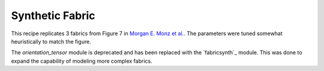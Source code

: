 Synthetic Fabric
----------------

This recipe replicates 3 fabrics from Figure 7 in `Morgan E. Monz et al. <https://tc.copernicus.org/articles/15/303/2021/>`_. The parameters were tuned somewhat heuristically to match the figure. 

The *orientation_tensor* module is deprecated and has been replaced with the `fabricsynth`_ module. This was done to expand the capability of modeling more complex fabrics. 